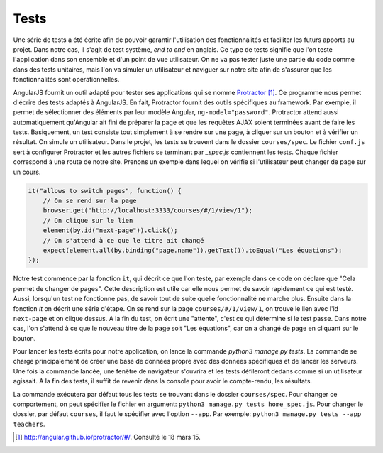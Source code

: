 ======
Tests
======

Une série de tests a été écrite afin de pouvoir garantir l'utilisation des fonctionnalités et faciliter les futurs apports au projet. Dans notre cas, il s'agit de test système, *end to end* en anglais. Ce type de tests signifie que l'on teste l'application dans son ensemble et d'un point de vue utilisateur. On ne va pas tester juste une partie du code comme dans des tests unitaires, mais l'on va simuler un utilisateur et naviguer sur notre site afin de s'assurer que les fonctionnalités sont opérationnelles.

AngularJS fournit un outil adapté pour tester ses applications qui se nomme `Protractor <http://angular.github.io/protractor/#/>`__ [#f1]_. Ce programme nous permet d'écrire des tests adaptés à AngularJS. En fait, Protractor fournit des outils spécifiques au framework. Par exemple, il permet de sélectionner des éléments par leur modèle Angular, ``ng-model="password"``. Protractor attend aussi automatiquement qu'Angular ait fini de préparer la page et que les requêtes AJAX soient terminées avant de faire les tests. Basiquement, un test consiste tout simplement à se rendre sur une page, à cliquer sur un bouton et à vérifier un résultat. On simule un utilisateur. Dans le projet, les tests se trouvent dans le dossier ``courses/spec``. Le fichier ``conf.js``  sert à configurer Protractor et les autres fichiers se terminant par `_spec.js` contiennent les tests. Chaque fichier correspond à une route de notre site. Prenons un exemple dans lequel on vérifie si l'utilisateur peut changer de page sur un cours.

.. code-block:: javascript

    it("allows to switch pages", function() {
        // On se rend sur la page
        browser.get("http://localhost:3333/courses/#/1/view/1");
        // On clique sur le lien
        element(by.id("next-page")).click();
        // On s'attend à ce que le titre ait changé
        expect(element.all(by.binding("page.name")).getText()).toEqual("Les équations");
    });

Notre test commence par la fonction ``it``, qui décrit ce que l'on teste, par exemple dans ce code on déclare que "Cela permet de changer de pages". Cette description est utile car elle nous permet de savoir rapidement ce qui est testé. Aussi, lorsqu'un test ne fonctionne pas, de savoir tout de suite quelle fonctionnalité ne marche plus. Ensuite dans la fonction `it` on décrit une série d'étape. On se rend sur la page ``courses/#/1/view/1``, on trouve le lien avec l'id ``next-page`` et on clique dessus. A la fin du test, on écrit une "attente", c'est ce qui détermine si le test passe. Dans notre cas, l'on s'attend à ce que le nouveau titre de la page soit "Les équations", car on a changé de page en cliquant sur le bouton.

Pour lancer les tests écrits pour notre application, on lance la commande `python3 manage.py tests`. La commande se charge principalement de créer une base de données propre avec des données spécifiques et de lancer les serveurs. Une fois la commande lancée, une fenêtre de navigateur s'ouvrira et les tests défileront dedans comme si un utilisateur agissait. A la fin des tests, il suffit de revenir dans la console pour avoir le compte-rendu, les résultats.

La commande exécutera par défaut tous les tests se trouvant dans le dossier ``courses/spec``. Pour changer ce comportement, on peut spécifier le fichier en argument: ``python3 manage.py tests home_spec.js``. Pour changer le dossier, par défaut ``courses``, il faut le spécifier avec l'option ``--app``. Par exemple: ``python3 manage.py tests --app teachers``.

.. [#f1] http://angular.github.io/protractor/#/. Consulté le 18 mars 15.